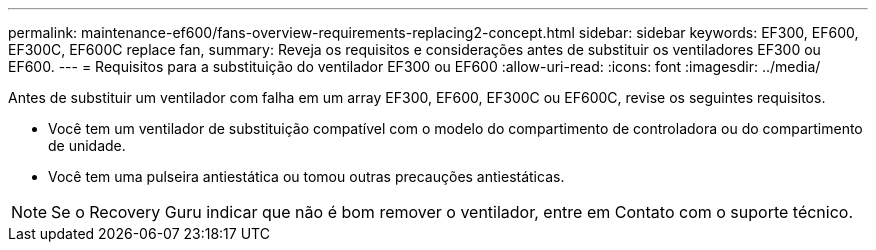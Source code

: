 ---
permalink: maintenance-ef600/fans-overview-requirements-replacing2-concept.html 
sidebar: sidebar 
keywords: EF300, EF600, EF300C, EF600C replace fan, 
summary: Reveja os requisitos e considerações antes de substituir os ventiladores EF300 ou EF600. 
---
= Requisitos para a substituição do ventilador EF300 ou EF600
:allow-uri-read: 
:icons: font
:imagesdir: ../media/


[role="lead"]
Antes de substituir um ventilador com falha em um array EF300, EF600, EF300C ou EF600C, revise os seguintes requisitos.

* Você tem um ventilador de substituição compatível com o modelo do compartimento de controladora ou do compartimento de unidade.
* Você tem uma pulseira antiestática ou tomou outras precauções antiestáticas.



NOTE: Se o Recovery Guru indicar que não é bom remover o ventilador, entre em Contato com o suporte técnico.
